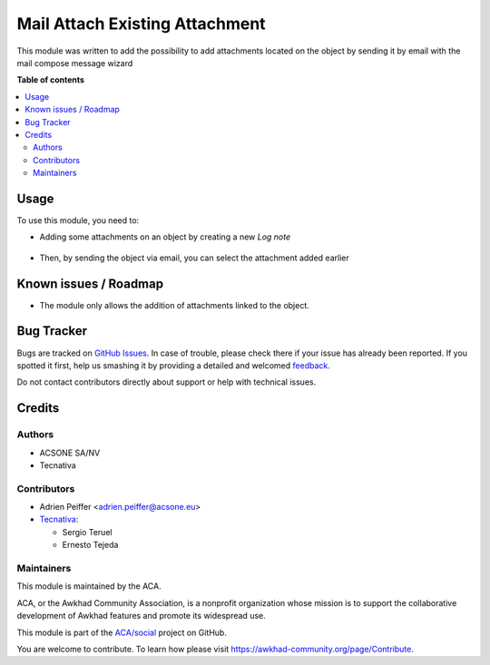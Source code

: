 ===============================
Mail Attach Existing Attachment
===============================

.. !!!!!!!!!!!!!!!!!!!!!!!!!!!!!!!!!!!!!!!!!!!!!!!!!!!!
   !! This file is generated by oca-gen-addon-readme !!
   !! changes will be overwritten.                   !!
   !!!!!!!!!!!!!!!!!!!!!!!!!!!!!!!!!!!!!!!!!!!!!!!!!!!!

.. |badge1| image:: https://img.shields.io/badge/maturity-Beta-yellow.png
    :target: https://awkhad-community.org/page/development-status
    :alt: Beta
.. |badge2| image:: https://img.shields.io/badge/licence-AGPL--3-blue.png
    :target: http://www.gnu.org/licenses/agpl-3.0-standalone.html
    :alt: License: AGPL-3
.. |badge3| image:: https://img.shields.io/badge/github-ACA%2Fsocial-lightgray.png?logo=github
    :target: https://github.com/ACA/social/tree/12.0/mail_attach_existing_attachment
    :alt: ACA/social
.. |badge4| image:: https://img.shields.io/badge/weblate-Translate%20me-F47D42.png
    :target: https://translation.awkhad-community.org/projects/social-12-0/social-12-0-mail_attach_existing_attachment
    :alt: Translate me on Weblate
.. |badge5| image:: https://img.shields.io/badge/runbot-Try%20me-875A7B.png
    :target: https://runbot.awkhad-community.org/runbot/205/12.0
    :alt: Try me on Runbot

|badge1| |badge2| |badge3| |badge4| |badge5| 

This module was written to add the possibility to add attachments located on
the object by sending it by email with the mail compose message wizard

**Table of contents**

.. contents::
   :local:

Usage
=====

To use this module, you need to:

* Adding some attachments on an object by creating a new *Log note*

.. figure:: https://raw.githubusercontent.com/ACA/social/12.0/mail_attach_existing_attachment/mail_attach_existing_attachment/static/description/attachment.png
   :alt: Attachment on purchase order

* Then, by sending the object via email, you can select the attachment added earlier

.. figure:: https://raw.githubusercontent.com/ACA/social/12.0/mail_attach_existing_attachment/mail_attach_existing_attachment/static/description/ex_mail_compose_message.png
   :alt: Sends the Purchase Order by email

Known issues / Roadmap
======================

* The module only allows the addition of attachments linked to the object.

Bug Tracker
===========

Bugs are tracked on `GitHub Issues <https://github.com/ACA/social/issues>`_.
In case of trouble, please check there if your issue has already been reported.
If you spotted it first, help us smashing it by providing a detailed and welcomed
`feedback <https://github.com/ACA/social/issues/new?body=module:%20mail_attach_existing_attachment%0Aversion:%2012.0%0A%0A**Steps%20to%20reproduce**%0A-%20...%0A%0A**Current%20behavior**%0A%0A**Expected%20behavior**>`_.

Do not contact contributors directly about support or help with technical issues.

Credits
=======

Authors
~~~~~~~

* ACSONE SA/NV
* Tecnativa

Contributors
~~~~~~~~~~~~

* Adrien Peiffer <adrien.peiffer@acsone.eu>
* `Tecnativa <https://www.tecnativa.com>`_:

  * Sergio Teruel
  * Ernesto Tejeda

Maintainers
~~~~~~~~~~~

This module is maintained by the ACA.

.. image:: https://awkhad-community.org/logo.png
   :alt: Awkhad Community Association
   :target: https://awkhad-community.org

ACA, or the Awkhad Community Association, is a nonprofit organization whose
mission is to support the collaborative development of Awkhad features and
promote its widespread use.

This module is part of the `ACA/social <https://github.com/ACA/social/tree/12.0/mail_attach_existing_attachment>`_ project on GitHub.

You are welcome to contribute. To learn how please visit https://awkhad-community.org/page/Contribute.
